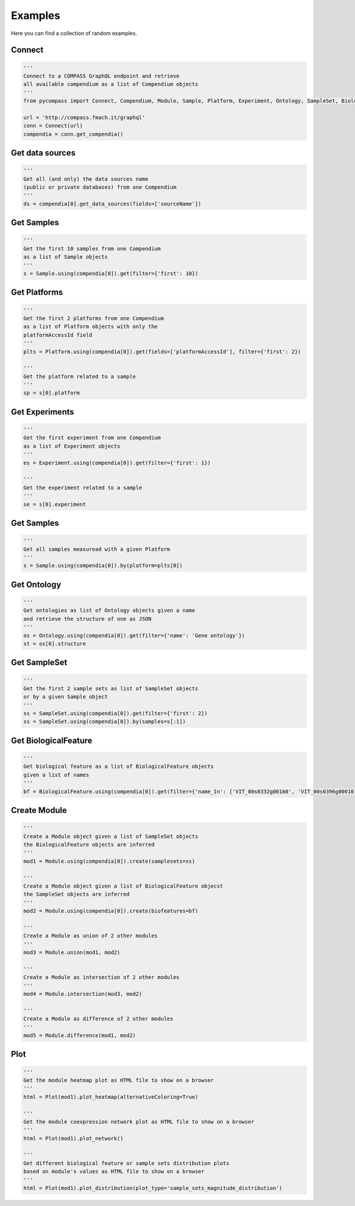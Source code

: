Examples
========

Here you can find a collection of random examples.

Connect
-------

.. code-block:: python

  '''
  Connect to a COMPASS GraphQL endpoint and retrieve
  all available compendium as a list of Compendium objects
  '''
  from pycompass import Connect, Compendium, Module, Sample, Platform, Experiment, Ontology, SampleSet, BiologicalFeature, Module

  url = 'http://compass.fmach.it/graphql'
  conn = Connect(url)
  compendia = conn.get_compendia()

Get data sources
----------------

.. code-block:: python

  '''
  Get all (and only) the data sources name
  (public or private databases) from one Compendium
  '''
  ds = compendia[0].get_data_sources(fields=['sourceName'])

Get Samples
-----------

.. code-block:: python

  '''
  Get the first 10 samples from one Compendium
  as a list of Sample objects
  '''
  s = Sample.using(compendia[0]).get(filter={'first': 10})

Get Platforms
-------------

.. code-block:: python

  '''
  Get the first 2 platforms from one Compendium
  as a list of Platform objects with only the
  platformAccessId field
  '''
  plts = Platform.using(compendia[0]).get(fields=['platformAccessId'], filter={'first': 2})

  '''
  Get the platform related to a sample
  '''
  sp = s[0].platform

Get Experiments
---------------

.. code-block:: python

  '''
  Get the first experiment from one Compendium
  as a list of Experiment objects
  '''
  es = Experiment.using(compendia[0]).get(filter={'first': 1})

  '''
  Get the experiment related to a sample
  '''
  se = s[0].experiment

Get Samples
-----------

.. code-block:: python

  '''
  Get all samples measuread with a given Platform
  '''
  s = Sample.using(compendia[0]).by(platform=plts[0])

Get Ontology
------------

.. code-block:: python

  '''
  Get ontologies as list of Ontology objects given a name
  and retrieve the structure of one as JSON
  '''
  os = Ontology.using(compendia[0]).get(filter={'name': 'Gene ontology'})
  st = os[0].structure

Get SampleSet
-------------

.. code-block:: python

  '''
  Get the first 2 sample sets as list of SampleSet objects
  or by a given Sample object
  '''
  ss = SampleSet.using(compendia[0]).get(filter={'first': 2})
  ss = SampleSet.using(compendia[0]).by(samples=s[:1])

Get BiologicalFeature
---------------------

.. code-block:: python

  '''
  Get biological feature as a list of BiologicalFeature objects
  given a list of names
  '''
  bf = BiologicalFeature.using(compendia[0]).get(filter={'name_In': ['VIT_00s0332g00160', 'VIT_00s0396g00010', 'VIT_00s0505g00030']})

Create Module
-------------
.. code-block:: python

  '''
  Create a Module object given a list of SampleSet objects
  the BiologicalFeature objects are inferred
  '''
  mod1 = Module.using(compendia[0]).create(samplesets=ss)

  '''
  Create a Module object given a list of BiologicalFeature objecst
  the SampleSet objects are inferred
  '''
  mod2 = Module.using(compendia[0]).create(biofeatures=bf)

  '''
  Create a Module as union of 2 other modules
  '''
  mod3 = Module.union(mod1, mod2)

  '''
  Create a Module as intersection of 2 other modules
  '''
  mod4 = Module.intersection(mod3, mod2)

  '''
  Create a Module as difference of 2 other modules
  '''
  mod5 = Module.difference(mod1, mod2)

Plot
----

.. code-block:: python

  '''
  Get the module heatmap plot as HTML file to show on a browser
  '''
  html = Plot(mod1).plot_heatmap(alternativeColoring=True)

  '''
  Get the module coexpression network plot as HTML file to show on a browser
  '''
  html = Plot(mod1).plot_network()

  '''
  Get different biological feature or sample sets distribution plots
  based on module's values as HTML file to show on a browser
  '''
  html = Plot(mod1).plot_distribution(plot_type='sample_sets_magnitude_distribution')
